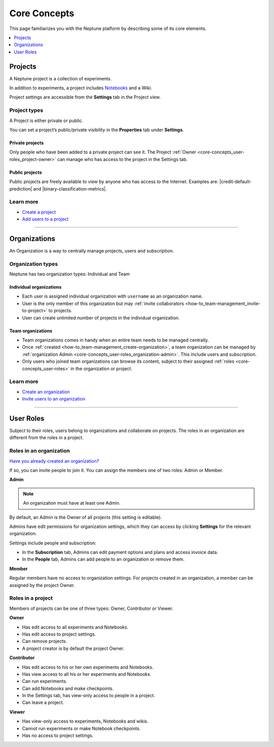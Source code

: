 Core Concepts
=============

This page familiarizes you with the Neptune platform by describing some of its core elements.

.. contents::
    :local:
    :depth: 1
    :backlinks: top

Projects
--------

A Neptune project is a collection of experiments.  

In addition to experiments, a project includes `Notebooks <../notebooks/introduction.html>`_ and a Wiki. 

Project settings are accessible from the **Settings** tab in the Project view.

Project types
^^^^^^^^^^^^^

A Project is either private or public.

You can set a project’s public/private visibility in the **Properties** tab under **Settings**.

.. _core-concepts_project-types:

Private projects
""""""""""""""""
Only people who have been added to a private project can see it. 
The Project :ref:`Owner <core-concepts_user-roles_project-owner>` can manage who has access to the project in the Settings tab.


Public projects
"""""""""""""""
Public projects are freely available to view by anyone who has access to the Internet.
Examples are: |credit-default-prediction| and |binary-classification-metrics|.

.. External links

.. |credit-default-prediction| raw:: html

    <a href="https://ui.neptune.ai/neptune-ai/credit-default-prediction" target="_blank">Credit default prediction</a>


.. |binary-classification-metrics| raw:: html

    <a href="https://ui.neptune.ai/neptune-ai/binary-classification-metrics" target="_blank">Binary classification metrics</a>


Learn more
^^^^^^^^^^

- `Create a project <team-management.html#create-a-project>`_
- `Add users to a project <team-management.html#add-users-to-a-project>`_

----------------------------------------------------------------------------------------------

Organizations
-------------

An Organization is a way to centrally manage projects, users and subscription. 

Organization types
^^^^^^^^^^^^^^^^^^

.. _core-concepts_organization-types:

Neptune has two organization types: Individual and Team

Individual organizations
""""""""""""""""""""""""
* Each user is assigned individual organization with ``username`` as an organization name.
* User is the only member of this organization but may :ref:`invite collaborators <how-to_team-management_invite-to-project>` to projects.
* User can create unlimited number of projects in the individual organization.

Team organizations
""""""""""""""""""
* Team organizations comes in handy when an entire team needs to be managed centrally.
* Once :ref:`created <how-to_team-management_create-organization>`, a team organization can be managed by :ref:`organization Admin <core-concepts_user-roles_organization-admin>`. This include users and subscription.
* Only users who joined team organizations can browse its content, subject to their assigned :ref:`roles <core-concepts_user-roles>` in the organization or project.


Learn more
^^^^^^^^^^

- `Create an organization <team-management.html#create-an-organization>`_
- `Invite users to an organization <team-management.html#invite-users-to-an-organization>`_

----------------------------------------------------------------------------------------------

User Roles
----------
.. _core-concepts_user-roles:

Subject to their roles, users belong to organizations and collaborate on projects. 
The roles in an organization are different from the roles in a project.

Roles in an organization
^^^^^^^^^^^^^^^^^^^^^^^^
`Have you already created an organization? <team-management.html#how-to-team-management-create-organization>`_

If so, you can invite people to join it. You can assign the members one of two roles: Admin or Member.

.. _core-concepts_user-roles_organization-admin:

**Admin**

.. note::

    An organization must have at least one Admin.

By default, an Admin is the Owner of all projects (this setting is editable).

Admins have edit permissions for organization settings, which they can access by 
clicking **Settings** for the relevant organization.

.. image:: ../_static/images/core-concepts/org-settings.png
   :target: ../_static/images/core-concepts/org-settings.png
   :alt: Organization settings button
   :width: 250

Settings include people and subscription:

.. Also: in the pix below, there are more tabs
.. Is it Billing or Subscription?

* In the **Subscription** tab, Admins can edit payment options and plans and access invoice data.
* In the **People** tab, Admins can add people to an organization or remove them.

**Member**

Regular members have no access to organization settings. For projects created in an organization, a member can be 
assigned by the project Owner.

Roles in a project
^^^^^^^^^^^^^^^^^^

Members of projects can be one of three types: Owner, Contributor or Viewer.

.. _core-concepts_user-roles_project-owner:

**Owner**

* Has edit access to all experiments and Notebooks.
* Has edit access to project settings.
* Can remove projects.
* A project creator is by default the project Owner.

**Contributor**

* Has edit access to his or her own experiments and Notebooks.
* Has view access to all his or her experiments and Notebooks.
* Can run experiments.
* Can add Notebooks and make checkpoints.
* In the Settings tab, has view-only access to people in a project.
* Can leave a project.

**Viewer**

* Has view-only access to experiments, Notebooks and wikis.
* Cannot run experiments or make Notebook checkpoints.
* Has no access to project settings.